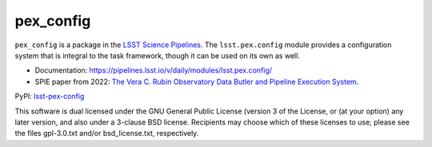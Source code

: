 ##########
pex_config
##########

.. image:: https://img.shields.io/pypi/v/lsst-pex-config.svg
    :target: https://pypi.org/project/lsst-pex-config/
.. image:: https://codecov.io/gh/lsst/pex_config/branch/main/graph/badge.svg?token=QMTDkaVE1Y
    :target: https://codecov.io/gh/lsst/pex_config

``pex_config`` is a package in the `LSST Science Pipelines <https://pipelines.lsst.io>`_.
The ``lsst.pex.config`` module provides a configuration system that is integral to the task framework, though it can be used on its own as well.

* Documentation: https://pipelines.lsst.io/v/daily/modules/lsst.pex.config/
* SPIE paper from 2022: `The Vera C. Rubin Observatory Data Butler and Pipeline Execution System <https://arxiv.org/abs/2206.14941>`_.

PyPI: `lsst-pex-config <https://pypi.org/project/lsst-pex-config/>`_

This software is dual licensed under the GNU General Public License (version 3 of the License, or (at your option) any later version, and also under a 3-clause BSD license.
Recipients may choose which of these licenses to use; please see the files gpl-3.0.txt and/or bsd_license.txt, respectively.
